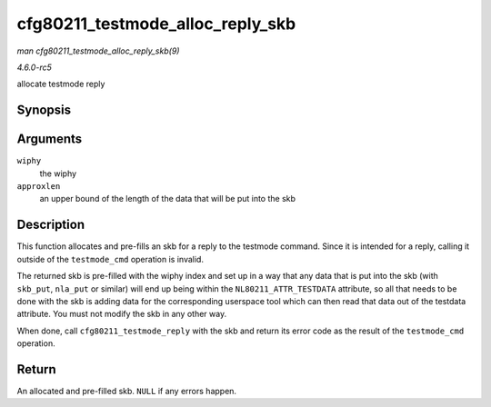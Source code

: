 .. -*- coding: utf-8; mode: rst -*-

.. _API-cfg80211-testmode-alloc-reply-skb:

=================================
cfg80211_testmode_alloc_reply_skb
=================================

*man cfg80211_testmode_alloc_reply_skb(9)*

*4.6.0-rc5*

allocate testmode reply


Synopsis
========

.. c:function:: struct sk_buff * cfg80211_testmode_alloc_reply_skb( struct wiphy * wiphy, int approxlen )

Arguments
=========

``wiphy``
    the wiphy

``approxlen``
    an upper bound of the length of the data that will be put into the
    skb


Description
===========

This function allocates and pre-fills an skb for a reply to the testmode
command. Since it is intended for a reply, calling it outside of the
``testmode_cmd`` operation is invalid.

The returned skb is pre-filled with the wiphy index and set up in a way
that any data that is put into the skb (with ``skb_put``, ``nla_put`` or
similar) will end up being within the ``NL80211_ATTR_TESTDATA``
attribute, so all that needs to be done with the skb is adding data for
the corresponding userspace tool which can then read that data out of
the testdata attribute. You must not modify the skb in any other way.

When done, call ``cfg80211_testmode_reply`` with the skb and return its
error code as the result of the ``testmode_cmd`` operation.


Return
======

An allocated and pre-filled skb. ``NULL`` if any errors happen.


.. ------------------------------------------------------------------------------
.. This file was automatically converted from DocBook-XML with the dbxml
.. library (https://github.com/return42/sphkerneldoc). The origin XML comes
.. from the linux kernel, refer to:
..
.. * https://github.com/torvalds/linux/tree/master/Documentation/DocBook
.. ------------------------------------------------------------------------------
